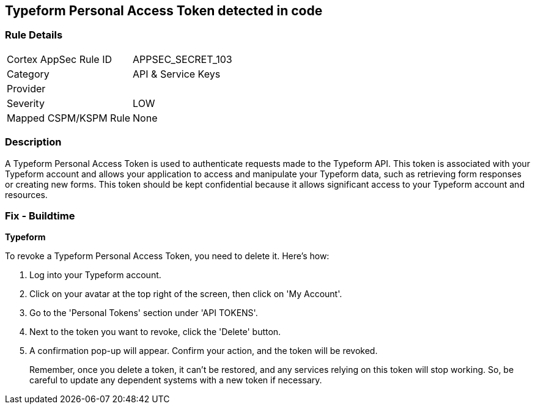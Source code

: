 == Typeform Personal Access Token detected in code


=== Rule Details

[cols="1,2"]
|===
|Cortex AppSec Rule ID |APPSEC_SECRET_103
|Category |API & Service Keys
|Provider |
|Severity |LOW
|Mapped CSPM/KSPM Rule |None
|===


=== Description

A Typeform Personal Access Token is used to authenticate requests made to the Typeform API. This token is associated with your Typeform account and allows your application to access and manipulate your Typeform data, such as retrieving form responses or creating new forms. This token should be kept confidential because it allows significant access to your Typeform account and resources.


=== Fix - Buildtime


*Typeform*

To revoke a Typeform Personal Access Token, you need to delete it. Here's how:

1. Log into your Typeform account.
2. Click on your avatar at the top right of the screen, then click on 'My Account'.
3. Go to the 'Personal Tokens' section under 'API TOKENS'.
4. Next to the token you want to revoke, click the 'Delete' button.
5. A confirmation pop-up will appear. Confirm your action, and the token will be revoked.
+
Remember, once you delete a token, it can't be restored, and any services relying on this token will stop working. So, be careful to update any dependent systems with a new token if necessary.
